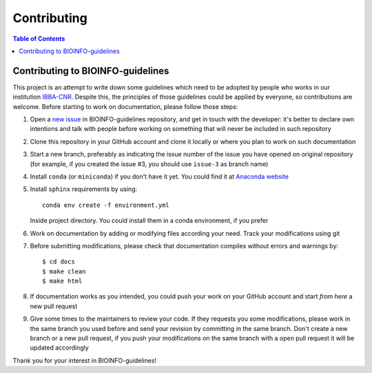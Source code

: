 Contributing
============

.. contents:: Table of Contents

.. _contributing:

Contributing to BIOINFO-guidelines
----------------------------------

This project is an attempt to write down some guidelines which need to be adopted
by people who works in our institution `IBBA-CNR <https://ibba.cnr.it>`__. Despite
this, the principles of those guidelines could be applied by everyone, so contributions
are welcome. Before starting to work on documentation, please follow those steps:

1. Open a `new issue <https://github.com/cnr-ibba/BIOINFO-guidelines/issues>`__
   in BIOINFO-guidelines repository, and get in touch with the developer: it's better
   to declare own intentions and talk with people before working on something that
   will never be included in such repository
2. Clone this repository in your GitHub account and clone it locally or where you
   plan to work on such documentation
3. Start a new branch, preferably as indicating the issue number of the issue you have
   opened on original repository (for example, if you created the issue #3, you should
   use ``issue-3`` as branch name)
4. Install ``conda`` (or ``miniconda``) if you don't have it yet. You could find
   it at `Anaconda website <https://www.anaconda.com/distribution/>`__
5. Install ``sphinx`` requirements by using::

      conda env create -f environment.yml

   Inside project directory. You could install them in a conda environment, if you prefer
6. Work on documentation by adding or modifying files according your need. Track
   your modifications using git
7. Before submitting modifications, please check that documentation compiles
   without errors and warnings by::

      $ cd docs
      $ make clean
      $ make html

8. If documentation works as you intended, you could push your work on your GitHub
   account and start *from here* a new pull request
9. Give some times to the maintainers to review your code. If they requests you some
   modifications, please work in the same branch you used before and send your revision
   by committing in the same branch. Don't create a new branch or a new pull request,
   if you push your modifications on the same branch with a open pull request it will
   be updated accordingly

Thank you for your interest in BIOINFO-guidelines!
